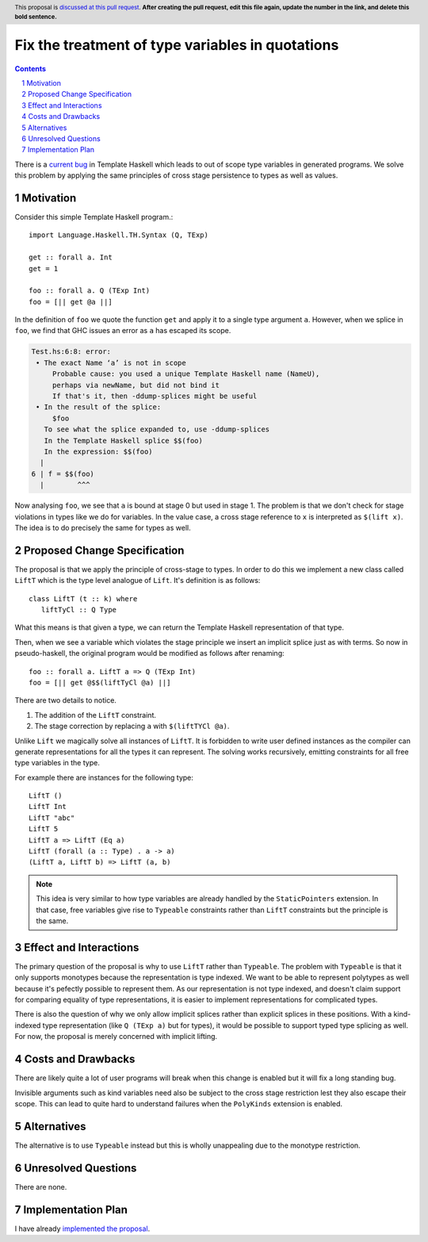 Fix the treatment of type variables in quotations
=================================================

.. proposal-number:: Leave blank. This will be filled in when the proposal is
                     accepted.
.. trac-ticket:: Leave blank. This will eventually be filled with the Trac
                 ticket number which will track the progress of the
                 implementation of the feature.
.. implemented:: Leave blank. This will be filled in with the first GHC version which
                 implements the described feature.
.. highlight:: haskell
.. header:: This proposal is `discussed at this pull request <https://github.com/ghc-proposals/ghc-proposals/pull/0>`_.
            **After creating the pull request, edit this file again, update the
            number in the link, and delete this bold sentence.**
.. sectnum::
.. contents::

There is a `current bug <https://ghc.haskell.org/trac/ghc/ticket/15437>`_ in
Template Haskell which leads to out of scope type variables in generated
programs. We solve this problem by applying the
same principles of cross stage persistence to types as well as values.


Motivation
----------

Consider this simple Template Haskell program.::

   import Language.Haskell.TH.Syntax (Q, TExp)

   get :: forall a. Int
   get = 1

   foo :: forall a. Q (TExp Int)
   foo = [|| get @a ||]

In the definition of ``foo`` we quote the function ``get`` and apply it to
a single type argument ``a``. However, when we splice in ``foo``, we find
that GHC issues an error as ``a`` has escaped its scope.

.. code::

   Test.hs:6:8: error:
    • The exact Name ‘a’ is not in scope
        Probable cause: you used a unique Template Haskell name (NameU),
        perhaps via newName, but did not bind it
        If that's it, then -ddump-splices might be useful
    • In the result of the splice:
        $foo
      To see what the splice expanded to, use -ddump-splices
      In the Template Haskell splice $$(foo)
      In the expression: $$(foo)
     |
   6 | f = $$(foo)
     |        ^^^

Now analysing ``foo``, we see that ``a`` is bound at stage 0 but used in stage
1. The problem is that we don't check for stage violations in types like we do
for variables. In the value case, a cross stage reference to ``x`` is interpreted
as ``$(lift x)``. The idea is to do precisely the same for types as well.

Proposed Change Specification
-----------------------------

The proposal is that we apply the principle of cross-stage to types. In order
to do this we implement a new class called ``LiftT`` which is the type
level analogue of ``Lift``. It's definition is as follows::

   class LiftT (t :: k) where
      liftTyCl :: Q Type

What this means is that given a type, we can return the Template Haskell
representation of that type.

Then, when we see a variable which violates the stage principle we insert an
implicit splice just as with terms. So now in pseudo-haskell, the original
program would be modified as follows after renaming::

   foo :: forall a. LiftT a => Q (TExp Int)
   foo = [|| get @$$(liftTyCl @a) ||]

There are two details to notice.

1. The addition of the ``LiftT`` constraint.
2. The stage correction by replacing ``a`` with ``$(liftTYCl @a)``.

Unlike ``Lift`` we magically solve all instances of ``LiftT``. It is forbidden
to write user defined instances as the compiler can generate representations
for all the types it can represent. The solving works recursively, emitting
constraints for all free type variables in the type.

For example there are instances for the following type::

   LiftT ()
   LiftT Int
   LiftT "abc"
   LiftT 5
   LiftT a => LiftT (Eq a)
   LiftT (forall (a :: Type) . a -> a)
   (LiftT a, LiftT b) => LiftT (a, b)

.. note::
   This idea is very similar to how type variables are already handled by
   the ``StaticPointers`` extension. In that case, free variables give rise to
   ``Typeable`` constraints rather than ``LiftT`` constraints but the principle
   is the same.


Effect and Interactions
-----------------------

The primary question of the proposal is why to use ``LiftT`` rather than ``Typeable``.
The problem with ``Typeable`` is that it only supports monotypes because
the representation is type indexed. We want to be able to represent polytypes
as well because it's pefectly possible to represent them. As our representation
is not type indexed, and doesn't claim support for comparing equality of type
representations, it is easier to implement representations for complicated types.

There is also the question of why we only allow implicit splices rather than
explicit splices in these positions. With a kind-indexed type representation
(like ``Q (TExp a)`` but for types), it would be possible to support typed
type splicing as well. For now, the proposal is merely concerned with implicit
lifting.


Costs and Drawbacks
-------------------

There are likely quite a lot of user programs will break when this change is
enabled but it will fix a long standing bug.

Invisible arguments such as kind variables need also be subject to the cross
stage restriction lest they also escape their scope. This can lead to quite
hard to understand failures when the ``PolyKinds`` extension is enabled.


Alternatives
------------

The alternative is to use ``Typeable`` instead but this is wholly unappealing
due to the monotype restriction.


Unresolved Questions
--------------------

There are none.


Implementation Plan
-------------------

I have already `implemented the proposal <https://gitlab.haskell.org/ghc/ghc/merge_requests/166>`_.
